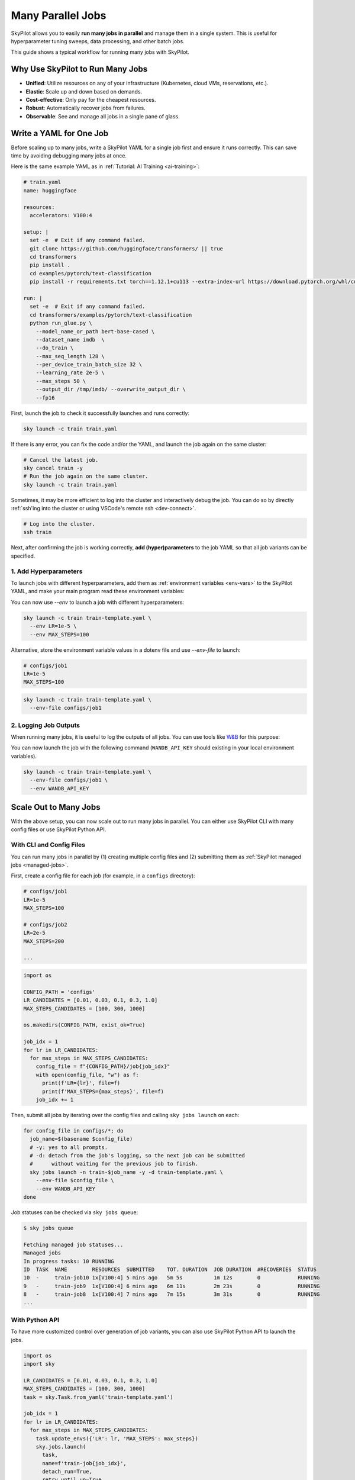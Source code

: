 
.. _many-jobs:

Many Parallel Jobs
======================

SkyPilot allows you to easily **run many jobs in parallel** and manage them in a single system. This is useful for hyperparameter tuning sweeps, data processing, and other batch jobs.

This guide shows a typical workflow for running many jobs with SkyPilot.


.. image:: https://i.imgur.com/x1aFtVn.png
  :width: 90%
  :align: center
.. TODO: Show the components in a GIF.


Why Use SkyPilot to Run Many Jobs
-------------------------------------

- **Unified**: Utilize resources on any of your infrastructure (Kubernetes, cloud VMs, reservations, etc.).
- **Elastic**: Scale up and down based on demands.
- **Cost-effective**: Only pay for the cheapest resources.
- **Robust**: Automatically recover jobs from failures.
- **Observable**: See and manage all jobs in a single pane of glass.

Write a YAML for One Job
-----------------------------------

Before scaling up to many jobs, write a SkyPilot YAML for a single job first and ensure it runs correctly. This can save time by avoiding debugging many jobs at once.

Here is the same example YAML as in :ref:`Tutorial: AI Training <ai-training>`:

.. raw:: html

    <details>
    <summary>Click to expand: <code>train.yaml</code></summary>

.. code-block:: yaml

  # train.yaml
  name: huggingface

  resources:
    accelerators: V100:4

  setup: |
    set -e  # Exit if any command failed.
    git clone https://github.com/huggingface/transformers/ || true
    cd transformers
    pip install .
    cd examples/pytorch/text-classification
    pip install -r requirements.txt torch==1.12.1+cu113 --extra-index-url https://download.pytorch.org/whl/cu113

  run: |
    set -e  # Exit if any command failed.
    cd transformers/examples/pytorch/text-classification
    python run_glue.py \
      --model_name_or_path bert-base-cased \
      --dataset_name imdb  \
      --do_train \
      --max_seq_length 128 \
      --per_device_train_batch_size 32 \
      --learning_rate 2e-5 \
      --max_steps 50 \
      --output_dir /tmp/imdb/ --overwrite_output_dir \
      --fp16


.. raw:: html

    </details>


First, launch the job to check it successfully launches and runs correctly:

.. code-block:: bash

  sky launch -c train train.yaml


If there is any error, you can fix the code and/or the YAML, and launch the job again on the same cluster:

.. code-block:: bash

  # Cancel the latest job.
  sky cancel train -y
  # Run the job again on the same cluster.
  sky launch -c train train.yaml


Sometimes, it may be more efficient to log into the cluster and interactively debug the job. You can do so by directly :ref:`ssh'ing into the cluster or using VSCode's remote ssh <dev-connect>`.

.. code-block:: bash

  # Log into the cluster.
  ssh train



Next, after confirming the job is working correctly, **add (hyper)parameters** to the job YAML so that all job variants can be specified.

1. Add Hyperparameters
~~~~~~~~~~~~~~~~~~~~~~

To launch jobs with different hyperparameters, add them as :ref:`environment variables <env-vars>` to the SkyPilot YAML, and make your main program read these environment variables:

.. raw:: html

    <details>
    <summary>Updated SkyPilot YAML: <code>train-template.yaml</code></summary>

.. code-block:: yaml
  :emphasize-lines: 4-6,28-29

  # train-template.yaml
  name: huggingface

  envs:
    LR: 2e-5
    MAX_STEPS: 50
    
  resources:
    accelerators: V100:4

  setup: |
    set -e  # Exit if any command failed.
    git clone https://github.com/huggingface/transformers/ || true
    cd transformers
    pip install .
    cd examples/pytorch/text-classification
    pip install -r requirements.txt torch==1.12.1+cu113 --extra-index-url https://download.pytorch.org/whl/cu113

  run: |
    set -e  # Exit if any command failed.
    cd transformers/examples/pytorch/text-classification
    python run_glue.py \
      --model_name_or_path bert-base-cased \
      --dataset_name imdb  \
      --do_train \
      --max_seq_length 128 \
      --per_device_train_batch_size 32 \
      --learning_rate ${LR} \
      --max_steps ${MAX_STEPS} \
      --output_dir /tmp/imdb/ --overwrite_output_dir \
      --fp16

.. raw:: html
    
    </details>

You can now use `--env` to launch a job with different hyperparameters:

.. code-block:: bash

  sky launch -c train train-template.yaml \
    --env LR=1e-5 \
    --env MAX_STEPS=100

Alternative, store the environment variable values in a dotenv file and use `--env-file` to launch:

.. code-block:: bash

  # configs/job1
  LR=1e-5
  MAX_STEPS=100

.. code-block:: bash

  sky launch -c train train-template.yaml \
    --env-file configs/job1



2. Logging Job Outputs
~~~~~~~~~~~~~~~~~~~~~~~

When running many jobs, it is useful to log the outputs of all jobs. You can use tools like `W&B <https://wandb.ai>`__ for this purpose:

.. raw:: html

    <details>
    <summary>SkyPilot YAML with W&B: <code>train-template.yaml</code></summary>

.. code-block:: yaml
  :emphasize-lines: 7-7,19-19,34-34

  # train-template.yaml
  name: huggingface

  envs:
    LR: 2e-5
    MAX_STEPS: 50
    WANDB_API_KEY: # Empty field means this field is required when launching the job.
      
  resources:
    accelerators: V100:4

  setup: |
    set -e  # Exit if any command failed.
    git clone https://github.com/huggingface/transformers/ || true
    cd transformers
    pip install .
    cd examples/pytorch/text-classification
    pip install -r requirements.txt torch==1.12.1+cu113 --extra-index-url https://download.pytorch.org/whl/cu113
    pip install wandb

  run: |
    set -e  # Exit if any command failed.
    cd transformers/examples/pytorch/text-classification
    python run_glue.py \
      --model_name_or_path bert-base-cased \
      --dataset_name imdb  \
      --do_train \
      --max_seq_length 128 \
      --per_device_train_batch_size 32 \
      --learning_rate ${LR} \
      --max_steps ${MAX_STEPS} \
      --output_dir /tmp/imdb/ --overwrite_output_dir \
      --fp16 \
      --report_to wandb

.. raw:: html

    </details>

You can now launch the job with the following command (``WANDB_API_KEY`` should existing in your local environment variables).

.. code-block:: bash

  sky launch -c train train-template.yaml \
    --env-file configs/job1 \
    --env WANDB_API_KEY



Scale Out to Many Jobs
-----------------------

With the above setup, you can now scale out to run many jobs in parallel. You
can either use SkyPilot CLI with many config files or use SkyPilot Python API.

With CLI and Config Files
~~~~~~~~~~~~~~~~~~~~

You can run many jobs in parallel by (1) creating multiple config files and (2)
submitting them as :ref:`SkyPilot managed jobs <managed-jobs>`.

First, create a config file for each job (for example, in a ``configs`` directory):

.. code-block:: bash

  # configs/job1
  LR=1e-5
  MAX_STEPS=100

  # configs/job2
  LR=2e-5
  MAX_STEPS=200

  ...

.. raw:: html

  <details>
  <summary>An example Python script to generate config files</summary>

.. code-block:: python

  import os

  CONFIG_PATH = 'configs'
  LR_CANDIDATES = [0.01, 0.03, 0.1, 0.3, 1.0]
  MAX_STEPS_CANDIDATES = [100, 300, 1000]

  os.makedirs(CONFIG_PATH, exist_ok=True)

  job_idx = 1
  for lr in LR_CANDIDATES:
    for max_steps in MAX_STEPS_CANDIDATES:
      config_file = f"{CONFIG_PATH}/job{job_idx}"
      with open(config_file, "w") as f:
        print(f'LR={lr}', file=f)
        print(f'MAX_STEPS={max_steps}', file=f)
      job_idx += 1

.. raw:: html

  </details>

Then, submit all jobs by iterating over the config files and calling ``sky jobs launch`` on each:

.. code-block:: bash

  for config_file in configs/*; do
    job_name=$(basename $config_file)
    # -y: yes to all prompts.
    # -d: detach from the job's logging, so the next job can be submitted
    #      without waiting for the previous job to finish.
    sky jobs launch -n train-$job_name -y -d train-template.yaml \
      --env-file $config_file \
      --env WANDB_API_KEY
  done


Job statuses can be checked via ``sky jobs queue``:

.. code-block:: console

  $ sky jobs queue

  Fetching managed job statuses...
  Managed jobs
  In progress tasks: 10 RUNNING
  ID  TASK  NAME        RESOURCES  SUBMITTED    TOT. DURATION  JOB DURATION  #RECOVERIES  STATUS   
  10  -     train-job10 1x[V100:4] 5 mins ago   5m 5s          1m 12s        0            RUNNING
  9   -     train-job9  1x[V100:4] 6 mins ago   6m 11s         2m 23s        0            RUNNING
  8   -     train-job8  1x[V100:4] 7 mins ago   7m 15s         3m 31s        0            RUNNING
  ...


With Python API
~~~~~~~~~~~~~~~

To have more customized control over generation of job variants, you can also use SkyPilot Python API to launch the jobs.

.. code-block:: python

  import os
  import sky

  LR_CANDIDATES = [0.01, 0.03, 0.1, 0.3, 1.0]
  MAX_STEPS_CANDIDATES = [100, 300, 1000]
  task = sky.Task.from_yaml('train-template.yaml')

  job_idx = 1
  for lr in LR_CANDIDATES:
    for max_steps in MAX_STEPS_CANDIDATES:
      task.update_envs({'LR': lr, 'MAX_STEPS': max_steps})
      sky.jobs.launch(
        task,
        name=f'train-job{job_idx}',
        detach_run=True,
        retry_until_up=True,
      )
      job_idx += 1
